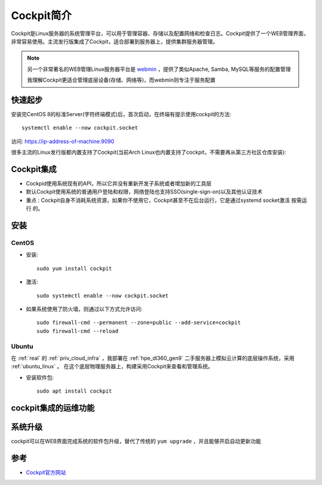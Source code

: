 .. _intro_cockpit:

=====================
Cockpit简介
=====================

Cockpit是Linux服务器的系统管理平台，可以用于管理容器、存储以及配置网络和检查日志。Cockpit提供了一个WEB管理界面，非常容易使用。主流发行版集成了Cockpit，适合部署到服务器上，提供集群服务器管理。

.. note::

   另一个非常著名的WEB管理Linux服务器平台是 `webmin <https://www.webmin.com/>`_ ，提供了类似Apache, Samba, MySQL等服务的配置管理

   我理解Cockpit更适合管理底层设备(存储、网络等)，而webmin则专注于服务配置

快速起步
==========

安装完CentOS 8的标准Server(字符终端模式)后，首次启动，在终端有提示使用cockpit的方法::

   systemctl enable --now cockpit.socket

访问: https://ip-address-of-machine:9090

很多主流的Linux发行版都内置支持了Cockpit(当前Arch Linux也内置支持了cockpit，不需要再从第三方社区仓库安装):

.. figure:: ../../../_static/linux/server/cockpit/cockpit_support_linux.png
   :scale: 75

Cockpit集成
============

- Cockpid使用系统现有的API，所以它并没有重新开发子系统或者增加新的工具层
- 默认Cockpit使用系统的普通用户登陆和权限，网络登陆也支持SSO(single-sign-on)以及其他认证技术
- ``重点`` : Cockpit自身不消耗系统资源，如果你不使用它，Cockpit甚至不在后台运行，它是通过systemd socket激活 ``按需运行`` 的。 

安装
=======

CentOS
--------

- 安装::

   sudo yum install cockpit

- 激活::

   sudo systemctl enable --now cockpit.socket

- 如果系统使用了防火墙，则通过以下方式允许访问::

   sudo firewall-cmd --permanent --zone=public --add-service=cockpit
   sudo firewall-cmd --reload

Ubuntu
---------

在 :ref:`real` 的 :ref:`priv_cloud_infra` ，我部署在 :ref:`hpe_dl360_gen9` 二手服务器上模拟云计算的底层操作系统，采用 :ref:`ubuntu_linux` 。 在这个底层物理服务器上，构建采用Cockpit来查看和管理系统。

- 安装软件包::

   sudo apt install cockpit

cockpit集成的运维功能
======================

系统升级
===========

cockpit可以在WEB界面完成系统的软件包升级，替代了传统的 ``yum upgrade`` ，并且能够开启自动更新功能




参考
========

- `Cockpit官方网站 <https://cockpit-project.org/>`_
